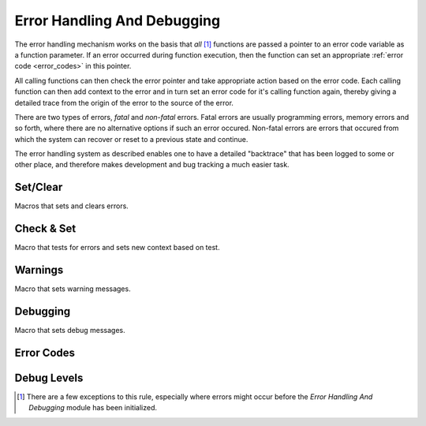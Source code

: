 .. index:: ! Error Handling And Debugging (C API)

.. _errdbg/main:

============================
Error Handling And Debugging
============================

The error handling mechanism works on the basis that *all* [#]_ functions are passed
a pointer to an error code variable as a function parameter. If an error occurred
during function execution, then the function can set an appropriate :ref:`error code <error_codes>`
in this pointer.

All calling functions can then check the error pointer and take appropriate action based
on the error code. Each calling function can then add context to the error and in turn
set an error code for it's calling function again, thereby giving a detailed trace from
the origin of the error to the source of the error.

There are two types of errors, *fatal* and *non-fatal* errors. Fatal errors
are usually programming errors, memory errors and so forth, where there are no alternative
options if such an error occured. Non-fatal errors are errors that occured from which
the system can recover or reset to a previous state and continue.

The error handling system as described enables one to have a detailed "backtrace" that has
been logged to some or other place, and therefore makes development and bug tracking a much easier
task.



Set/Clear
=========

Macros that sets and clears errors.


.. doxybridge:: S_NEW_ERR
   :type: macro

.. doxybridge:: S_CLR_ERR
   :type: macro

.. doxybridge:: S_CTX_ERR
   :type: macro

.. doxybridge:: S_FTL_ERR
   :type: macro



Check & Set
===========

Macro that tests for errors and sets new context based on test.


.. doxybridge:: S_CHK_ERR
   :type: macro



Warnings
========

Macro that sets warning messages.


.. doxybridge:: S_WARNING 
   :type: macro



Debugging
=========

Macro that sets debug messages.


.. doxybridge:: S_DEBUG
   :type: macro


.. _error_codes:

.. index:: 
   single: Error Handling And Debugging (C API); error codes

Error Codes
===========


.. doxybridge:: s_erc
   :type: typedef enum

.. doxybridge:: s_error_str


.. _debug_levels:

Debug Levels
============

.. doxybridge:: s_dbg_lvl
   :type: typedef enum

.. doxybridge:: s_set_errdbg_level

.. doxybridge:: s_get_errdbg_level



.. [#] There are a few exceptions to this rule, especially where errors might occur before
       the *Error Handling And Debugging* module has been initialized.
